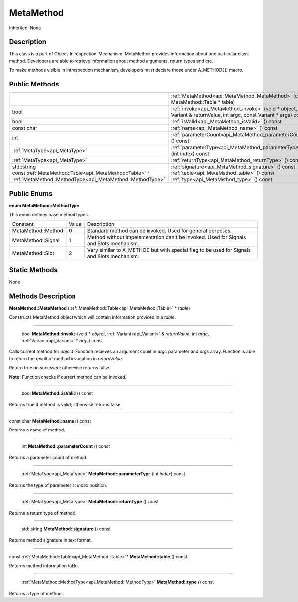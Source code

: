 .. _api_MetaMethod:

MetaMethod
==========

Inherited: None

.. _api_MetaMethod_description:

Description
-----------

This class is a part of Object-Introspection-Mechanism. MetaMethod provides information about one particular class method. Developers are able to retrieve information about method arguments, return types and etc.

To make methods visible in introspection mechanism, developers must declare those under A_METHODS() macro.



.. _api_MetaMethod_public:

Public Methods
--------------

+------------------------------------------------------------+--------------------------------------------------------------------------------------------------------------------+
|                                                            | :ref:`MetaMethod<api_MetaMethod_MetaMethod>` (const MetaMethod::Table * table)                                     |
+------------------------------------------------------------+--------------------------------------------------------------------------------------------------------------------+
|                                                       bool | :ref:`invoke<api_MetaMethod_invoke>` (void * object, Variant & returnValue, int  argc, const Variant * args) const |
+------------------------------------------------------------+--------------------------------------------------------------------------------------------------------------------+
|                                                       bool | :ref:`isValid<api_MetaMethod_isValid>` () const                                                                    |
+------------------------------------------------------------+--------------------------------------------------------------------------------------------------------------------+
|                                                 const char | :ref:`name<api_MetaMethod_name>` () const                                                                          |
+------------------------------------------------------------+--------------------------------------------------------------------------------------------------------------------+
|                                                        int | :ref:`parameterCount<api_MetaMethod_parameterCount>` () const                                                      |
+------------------------------------------------------------+--------------------------------------------------------------------------------------------------------------------+
|                              :ref:`MetaType<api_MetaType>` | :ref:`parameterType<api_MetaMethod_parameterType>` (int  index) const                                              |
+------------------------------------------------------------+--------------------------------------------------------------------------------------------------------------------+
|                              :ref:`MetaType<api_MetaType>` | :ref:`returnType<api_MetaMethod_returnType>` () const                                                              |
+------------------------------------------------------------+--------------------------------------------------------------------------------------------------------------------+
|                                                std::string | :ref:`signature<api_MetaMethod_signature>` () const                                                                |
+------------------------------------------------------------+--------------------------------------------------------------------------------------------------------------------+
|    const :ref:`MetaMethod::Table<api_MetaMethod::Table>` * | :ref:`table<api_MetaMethod_table>` () const                                                                        |
+------------------------------------------------------------+--------------------------------------------------------------------------------------------------------------------+
|  :ref:`MetaMethod::MethodType<api_MetaMethod::MethodType>` | :ref:`type<api_MetaMethod_type>` () const                                                                          |
+------------------------------------------------------------+--------------------------------------------------------------------------------------------------------------------+

.. _api_MetaMethod_enums:

Public Enums
------------

.. _api_MetaMethod_MethodType:

**enum MetaMethod::MethodType**

This enum defines base method types.

+--------------------+-------+--------------------------------------------------------------------------------------------+
|           Constant | Value | Description                                                                                |
+--------------------+-------+--------------------------------------------------------------------------------------------+
| MetaMethod::Method | 0     | Standard method can be invoked. Used for general porposes.                                 |
+--------------------+-------+--------------------------------------------------------------------------------------------+
| MetaMethod::Signal | 1     | Method without impelementation can't be invoked. Used for Signals and Slots mechanism.     |
+--------------------+-------+--------------------------------------------------------------------------------------------+
|   MetaMethod::Slot | 2     | Very similar to A_METHOD but with special flag to be used for Signals and Slots mechanism. |
+--------------------+-------+--------------------------------------------------------------------------------------------+



.. _api_MetaMethod_static:

Static Methods
--------------

None

.. _api_MetaMethod_methods:

Methods Description
-------------------

.. _api_MetaMethod_MetaMethod:

**MetaMethod::MetaMethod** (:ref:`MetaMethod::Table<api_MetaMethod::Table>` * *table*)

Constructs MetaMethod object which will contain information provided in a *table*.

----

.. _api_MetaMethod_invoke:

 bool **MetaMethod::invoke** (void * *object*, :ref:`Variant<api_Variant>` & *returnValue*, int  *argc*, :ref:`Variant<api_Variant>` * *args*) const

Calls current method for *object*. Function recieves an argument count in *argc* parameter and *args* array. Function is able to return the result of method invocation in *returnValue*.

Return true on succssed; otherwise returns false.

**Note:** Function checks if current method can be invoked.

----

.. _api_MetaMethod_isValid:

 bool **MetaMethod::isValid** () const

Returns true if method is valid; otherwise returns false.

----

.. _api_MetaMethod_name:

const char **MetaMethod::name** () const

Returns a name of method.

----

.. _api_MetaMethod_parameterCount:

 int **MetaMethod::parameterCount** () const

Returns a parameter count of method.

----

.. _api_MetaMethod_parameterType:

 :ref:`MetaType<api_MetaType>` **MetaMethod::parameterType** (int  *index*) const

Returns the type of parameter at *index* position.

----

.. _api_MetaMethod_returnType:

 :ref:`MetaType<api_MetaType>` **MetaMethod::returnType** () const

Returns a return type of method.

----

.. _api_MetaMethod_signature:

 std::string **MetaMethod::signature** () const

Returns method signature in text format.

----

.. _api_MetaMethod_table:

const :ref:`MetaMethod::Table<api_MetaMethod::Table>`* **MetaMethod::table** () const

Returns method information table.

----

.. _api_MetaMethod_type:

 :ref:`MetaMethod::MethodType<api_MetaMethod::MethodType>` **MetaMethod::type** () const

Returns a type of method.



